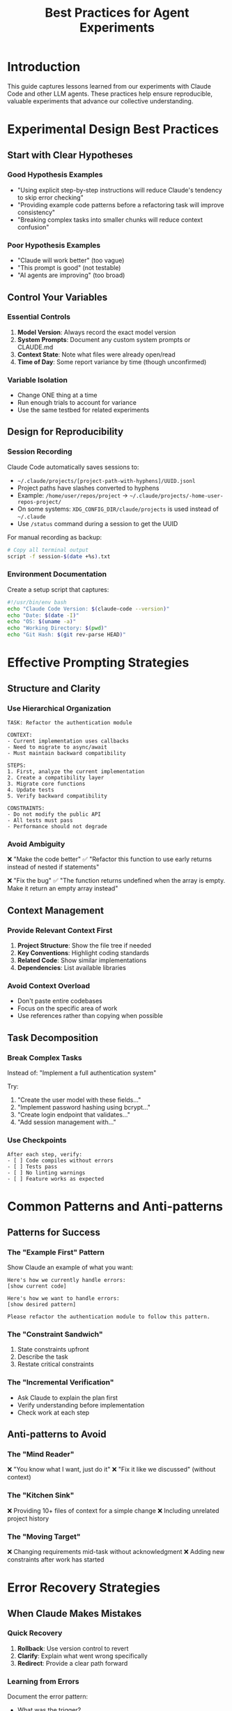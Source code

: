 #+TITLE: Best Practices for Agent Experiments

* Introduction

This guide captures lessons learned from our experiments with Claude Code and other LLM agents. These practices help ensure reproducible, valuable experiments that advance our collective understanding.

* Experimental Design Best Practices

** Start with Clear Hypotheses

*** Good Hypothesis Examples
- "Using explicit step-by-step instructions will reduce Claude's tendency to skip error checking"
- "Providing example code patterns before a refactoring task will improve consistency"
- "Breaking complex tasks into smaller chunks will reduce context confusion"

*** Poor Hypothesis Examples
- "Claude will work better" (too vague)
- "This prompt is good" (not testable)
- "AI agents are improving" (too broad)

** Control Your Variables

*** Essential Controls
1. *Model Version*: Always record the exact model version
2. *System Prompts*: Document any custom system prompts or CLAUDE.md
3. *Context State*: Note what files were already open/read
4. *Time of Day*: Some report variance by time (though unconfirmed)

*** Variable Isolation
- Change ONE thing at a time
- Run enough trials to account for variance
- Use the same testbed for related experiments

** Design for Reproducibility

*** Session Recording
Claude Code automatically saves sessions to:
- =~/.claude/projects/[project-path-with-hyphens]/UUID.jsonl=
- Project paths have slashes converted to hyphens
- Example: =/home/user/repos/project= → =~/.claude/projects/-home-user-repos-project/=
- On some systems: =XDG_CONFIG_DIR/claude/projects= is used instead of =~/.claude=
- Use =/status= command during a session to get the UUID

For manual recording as backup:
#+begin_src bash
# Copy all terminal output
script -f session-$(date +%s).txt
#+end_src

*** Environment Documentation
Create a setup script that captures:
#+begin_src bash
#!/usr/bin/env bash
echo "Claude Code Version: $(claude-code --version)"
echo "Date: $(date -I)"
echo "OS: $(uname -a)"
echo "Working Directory: $(pwd)"
echo "Git Hash: $(git rev-parse HEAD)"
#+end_src

* Effective Prompting Strategies

** Structure and Clarity

*** Use Hierarchical Organization
#+begin_example
TASK: Refactor the authentication module

CONTEXT:
- Current implementation uses callbacks
- Need to migrate to async/await
- Must maintain backward compatibility

STEPS:
1. First, analyze the current implementation
2. Create a compatibility layer
3. Migrate core functions
4. Update tests
5. Verify backward compatibility

CONSTRAINTS:
- Do not modify the public API
- All tests must pass
- Performance should not degrade
#+end_example

*** Avoid Ambiguity
❌ "Make the code better"
✅ "Refactor this function to use early returns instead of nested if statements"

❌ "Fix the bug"
✅ "The function returns undefined when the array is empty. Make it return an empty array instead"

** Context Management

*** Provide Relevant Context First
1. *Project Structure*: Show the file tree if needed
2. *Key Conventions*: Highlight coding standards
3. *Related Code*: Show similar implementations
4. *Dependencies*: List available libraries

*** Avoid Context Overload
- Don't paste entire codebases
- Focus on the specific area of work
- Use references rather than copying when possible

** Task Decomposition

*** Break Complex Tasks
Instead of: "Implement a full authentication system"

Try:
1. "Create the user model with these fields..."
2. "Implement password hashing using bcrypt..."
3. "Create login endpoint that validates..."
4. "Add session management with..."

*** Use Checkpoints
#+begin_example
After each step, verify:
- [ ] Code compiles without errors
- [ ] Tests pass
- [ ] No linting warnings
- [ ] Feature works as expected
#+end_example

* Common Patterns and Anti-patterns

** Patterns for Success

*** The "Example First" Pattern
Show Claude an example of what you want:
#+begin_example
Here's how we currently handle errors:
[show current code]

Here's how we want to handle errors:
[show desired pattern]

Please refactor the authentication module to follow this pattern.
#+end_example

*** The "Constraint Sandwich"
1. State constraints upfront
2. Describe the task
3. Restate critical constraints

*** The "Incremental Verification"
- Ask Claude to explain the plan first
- Verify understanding before implementation
- Check work at each step

** Anti-patterns to Avoid

*** The "Mind Reader"
❌ "You know what I want, just do it"
❌ "Fix it like we discussed" (without context)

*** The "Kitchen Sink"
❌ Providing 10+ files of context for a simple change
❌ Including unrelated project history

*** The "Moving Target"
❌ Changing requirements mid-task without acknowledgment
❌ Adding new constraints after work has started

* Error Recovery Strategies

** When Claude Makes Mistakes

*** Quick Recovery
1. *Rollback*: Use version control to revert
2. *Clarify*: Explain what went wrong specifically
3. *Redirect*: Provide a clear path forward

*** Learning from Errors
Document the error pattern:
- What was the trigger?
- How did it manifest?
- What correction worked?

** Preventing Common Errors

*** The "Overeager Refactor"
Claude sometimes refactors beyond the ask:
- Be explicit about scope
- Use phrases like "ONLY change..." 
- List what NOT to modify

*** The "Lost Context"
When Claude forgets earlier instructions:
- Restate key constraints
- Use structured formats
- Create a checklist Claude can follow

*** The "Hallucinated Import"
Claude may import non-existent modules:
- Specify available dependencies upfront
- Show package.json or requirements.txt
- Ask Claude to verify imports exist

* Evaluation Guidelines

** Metrics That Matter

*** Quantitative Metrics
1. *Task Completion Rate*: Did it finish the requested task?
2. *Error Rate*: How many mistakes per task?
3. *Iteration Count*: How many prompts to get it right?
4. *Time to Solution*: How long did the task take?

*** Qualitative Metrics
1. *Code Quality*: Is the code idiomatic and clean?
2. *Understanding*: Did Claude grasp the intent?
3. *Creativity*: Were the solutions appropriate?
4. *Maintainability*: Is the result easy to work with?

** Creating Rubrics

*** Example Rubric for Code Generation
| Criterion | 0 Points | 1 Point | 2 Points | 3 Points |
|-----------+----------+---------+----------+----------|
| Correctness | Doesn't work | Partially works | Works with issues | Perfect |
| Style | Inconsistent | Some consistency | Mostly consistent | Fully consistent |
| Performance | Major issues | Some inefficiency | Good | Optimal |
| Tests | No tests | Some tests | Good coverage | Comprehensive |

** Statistical Rigor

*** Sample Size Guidelines
- Minimum 5 trials for initial insights
- 10-20 trials for reliable patterns  
- 30+ trials for statistical claims

*** Variance Considerations
- Run trials at different times
- Use different starting contexts
- Vary the specific examples

* Testbed Development

** Characteristics of Good Testbeds

*** Realistic but Focused
- Real-world patterns and problems
- Focused scope to isolate behaviors
- Progressive complexity levels

*** Self-Contained
- Minimal external dependencies
- Clear setup instructions
- Resetable to known state

*** Measurable
- Clear success criteria
- Built-in verification methods
- Automated testing where possible

** Example Testbed Structure
#+begin_src
testbed-web-app/
├── README.org          # Setup and purpose
├── reset.sh           # Reset to initial state  
├── verify.sh          # Check current state
├── challenges/        # Specific tasks
│   ├── easy/
│   ├── medium/
│   └── hard/
├── solutions/         # Reference implementations
└── metrics/          # Evaluation scripts
#+end_src

* Method Development

** Creating Effective Methods

*** Start with Observations
1. Notice a pattern in failures/successes
2. Form a hypothesis about why
3. Design a method to test it
4. Validate across multiple scenarios

*** Document Thoroughly
Every method should include:
- Rationale and theory
- Step-by-step instructions
- Example applications
- Known limitations
- Performance characteristics

*** Iterate Based on Results
- Start simple
- Test edge cases
- Refine based on failures
- Document evolution

** Method Categories

*** Prompting Methods
- Structured formats
- Chain-of-thought variations
- Role-playing approaches
- Constraint specifications

*** Context Methods
- Information ordering
- Context windowing
- Reference strategies
- Memory management

*** Workflow Methods
- Task decomposition
- Verification steps
- Error recovery
- Iterative refinement

* Team Collaboration

** Communication Standards

*** Issue Templates
Use consistent formats for:
- Challenge reports
- Experiment proposals  
- Method suggestions
- Results summaries

*** Code Review for Experiments
Even though it's research:
- Review experiment design
- Verify reproducibility
- Check statistical methods
- Validate conclusions

** Knowledge Sharing

*** Weekly Patterns
Share weekly:
- Surprising findings
- Failed approaches (valuable!)
- Method improvements
- Open questions

*** Cross-Pollination
- Try others' methods
- Replicate surprising results
- Combine approaches
- Challenge assumptions

* Tool-Specific Guidelines

** Claude Code Specific

*** Effective Use of Commands
#+begin_example
# Clear task definition
/task Implement user authentication with JWT

# Provide context
/context Show the current auth implementation

# Set constraints  
/constrain Use existing database schema

# Verify understanding
/plan Show me your implementation plan
#+end_example

*** Managing Long Sessions
- Save checkpoints frequently
- Clear context when switching tasks
- Restart for major context switches
- Session UUIDs can be used to reference previous conversations

** Version Control Integration

*** Commit Practices for Experiments
#+begin_src bash
# Clear commit messages
git commit -m "Experiment: Test structured prompting on refactoring task

- Hypothesis: Structured format reduces errors
- Method: Template-based prompting
- Result: 30% fewer syntax errors
- Session: ./sessions/2024-01-05-structured-prompting.txt"
#+end_src

*** Branch Organization
- One branch per experiment
- Clear naming: =experiments/username/description=
- Tag successful methods
- Archive failed attempts (still valuable!)

* Continuous Improvement

** Regular Reviews

*** Monthly Retrospectives
Review:
1. What methods are proving effective?
2. What challenges remain unsolved?
3. Where are we seeing improvements?
4. What new patterns emerged?

*** Update Practices
- Refine this guide based on findings
- Deprecate ineffective methods
- Promote successful patterns
- Document new challenge types

** Staying Current

*** Track Claude Updates
- Monitor model version changes
- Test existing methods on new versions
- Document behavioral changes
- Update baselines

*** Community Learning
- Share findings publicly when possible
- Learn from others' experiments
- Contribute to collective knowledge
- Build on proven methods

* Quick Reference Checklist

** Before Starting an Experiment
- [ ] Clear hypothesis defined
- [ ] Success criteria established
- [ ] Testbed prepared and verified
- [ ] Baseline measurements taken
- [ ] Recording method tested

** During the Experiment  
- [ ] Following experimental design
- [ ] Recording all sessions
- [ ] Taking detailed notes
- [ ] Controlling variables
- [ ] Verifying each step

** After the Experiment
- [ ] All data collected and organized
- [ ] Results analyzed objectively
- [ ] Limitations documented
- [ ] Findings shared with team
- [ ] Next steps identified

* Resources and References

** Internal Resources
- [[../experiments/][Previous Experiments]]
- [[../methods/][Proven Methods]]
- [[../challenges/][Known Challenges]]
- [[./experiment-template.org][Experiment Template]]

** External Resources
- [[https://docs.anthropic.com/claude/docs][Claude Documentation]]
- [[https://github.com/anthropics/claude-code][Claude Code Repository]]
- [[https://arxiv.org/search/?query=llm+prompting&searchtype=all][Recent LLM Research]]

** Community
- GitHub Discussions
- Discord/Slack channels
- Research papers
- Blog posts and tutorials